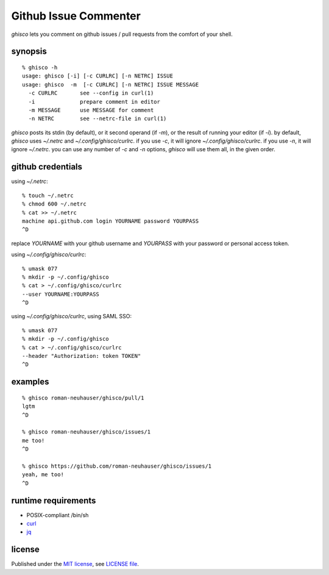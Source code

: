 ========================================================================
                         Github Issue Commenter
========================================================================


`ghisco` lets you comment on github issues / pull requests from
the comfort of your shell.


synopsis
========

::

  % ghisco -h
  usage: ghisco [-i] [-c CURLRC] [-n NETRC] ISSUE
  usage: ghisco  -m  [-c CURLRC] [-n NETRC] ISSUE MESSAGE
    -c CURLRC       see --config in curl(1)
    -i              prepare comment in editor
    -m MESSAGE      use MESSAGE for comment
    -n NETRC        see --netrc-file in curl(1)


`ghisco` posts its stdin (by default), or it second operand (if `-m`),
or the result of running your editor (if `-i`).
by default, `ghisco` uses `~/.netrc` and `~/.config/ghisco/curlrc`.
if you use `-c`, it will ignore `~/.config/ghisco/curlrc`.
if you use `-n`, it will ignore `~/.netrc`.
you can use any number of `-c` and `-n` options, `ghisco` will use
them all, in the given order.


github credentials
==================

using `~/.netrc`::

  % touch ~/.netrc
  % chmod 600 ~/.netrc
  % cat >> ~/.netrc
  machine api.github.com login YOURNAME password YOURPASS
  ^D

replace `YOURNAME` with your github username and `YOURPASS`
with your password or personal access token.

using `~/.config/ghisco/curlrc`::

  % umask 077
  % mkdir -p ~/.config/ghisco
  % cat > ~/.config/ghisco/curlrc
  --user YOURNAME:YOURPASS
  ^D

using `~/.config/ghisco/curlrc`, using SAML SSO::

  % umask 077
  % mkdir -p ~/.config/ghisco
  % cat > ~/.config/ghisco/curlrc
  --header "Authorization: token TOKEN"
  ^D


examples
========

::

  % ghisco roman-neuhauser/ghisco/pull/1
  lgtm
  ^D

  % ghisco roman-neuhauser/ghisco/issues/1
  me too!
  ^D

  % ghisco https://github.com/roman-neuhauser/ghisco/issues/1
  yeah, me too!
  ^D


runtime requirements
====================

* POSIX-compliant /bin/sh
* curl__
* jq__

.. __: https://curl.haxx.se/
.. __: https://stedolan.github.io/jq/


license
=======

Published under the `MIT license`__, see `LICENSE file`__.

.. __: https://opensource.org/licenses/MIT
.. __: LICENSE

